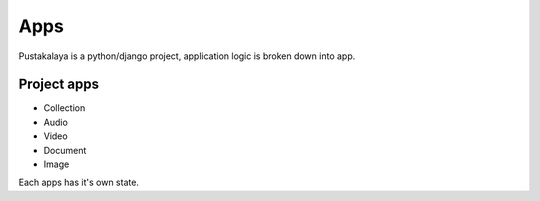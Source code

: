 Apps
------

Pustakalaya is a python/django project, application logic is broken
down into app.

Project apps
~~~~~~~~~~~~~

- Collection
- Audio
- Video
- Document
- Image

Each apps has it's own state.


